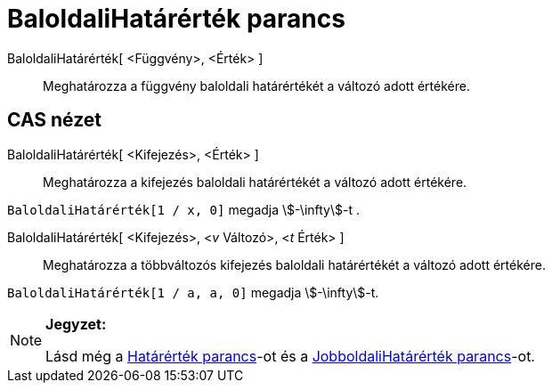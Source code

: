 = BaloldaliHatárérték parancs
:page-en: commands/LimitBelow
ifdef::env-github[:imagesdir: /hu/modules/ROOT/assets/images]

BaloldaliHatárérték[ <Függvény>, <Érték> ]::
  Meghatározza a függvény baloldali határértékét a változó adott értékére.

== CAS nézet

BaloldaliHatárérték[ <Kifejezés>, <Érték> ]::
  Meghatározza a kifejezés baloldali határértékét a változó adott értékére.

[EXAMPLE]
====

`++BaloldaliHatárérték[1 / x, 0]++` megadja stem:[-\infty]-t .

====

BaloldaliHatárérték[ <Kifejezés>, <__v__ Változó>, <__t__ Érték> ]::
  Meghatározza a többváltozós kifejezés baloldali határértékét a változó adott értékére.

[EXAMPLE]
====

`++BaloldaliHatárérték[1 / a, a, 0]++` megadja stem:[-\infty]-t.

====

[NOTE]
====

*Jegyzet:*

Lásd még a xref:/commands/Határérték.adoc[Határérték parancs]-ot és a
xref:/commands/JobboldaliHatárérték.adoc[JobboldaliHatárérték parancs]-ot.

====
